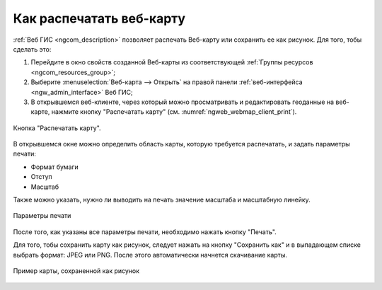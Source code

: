 .. _ngcom_webmap_print:

Как распечатать веб-карту
=========================

:ref:`Веб ГИС <ngcom_description>` позволяет распечать Веб-карту или сохранить ее как рисунок. Для того, тобы сделать это:

1. Перейдите в окно свойств созданной Веб-карты из соответствующей :ref:`Группы ресурсов <ngcom_resources_group>`;
2. Выберите :menuselection:`Веб-карта --> Открыть` на правой панели :ref:`веб-интерфейса <ngw_admin_interface>` Веб ГИС;
3. В открывшемся веб-клиенте, через который можно просматривать и редактировать геоданные на веб-карте, нажмите кнопку "Распечатать карту" (см. :numref:`ngweb_webmap_client_print`).
 
.. figure:: _static/webmap_client_print_ru.png
   :name: ngweb_webmap_client_print
   :align: center
   :width: 20cm
   
   Кнопка "Распечатать карту".
 
В открывшемся окне можно определить область карты, которую требуется распечатать, и задать параметры печати:

* Формат бумаги
* Отступ
* Масштаб

Также можно указать, нужно ли выводить на печать значение масштаба и масштабную линейку.

.. figure:: _static/webmap_client_print2_ru.png
   :name: ngweb_webmap_client_print2
   :align: center
   :width: 20cm
   
   Параметры печати
   
После того, как указаны все параметры печати, необходимо нажать кнопку "Печать". 

Для того, тобы сохранить карту как рисунок, следует нажать на кнопку "Сохранить как" и в выпадающем списке выбрать формат: JPEG или PNG. После этого автоматически начнется скачивание карты.

.. figure:: _static/saved_map_ru.png
   :name: saved_map_pic
   :align: center
   :width: 20cm 
   
   Пример карты, сохраненной как рисунок
